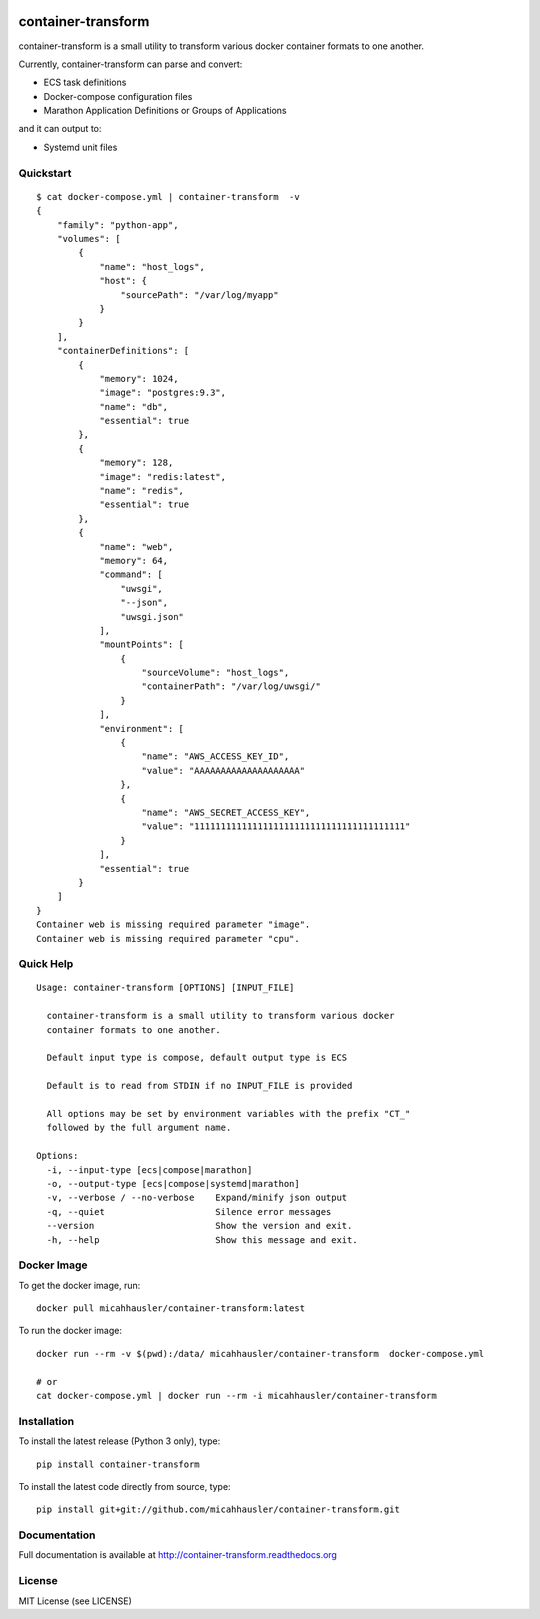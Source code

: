 .. image:: https://travis-ci.org/micahhausler/container-transform.png
   :target: https://travis-ci.org/micahhausler/container-transform

.. image:: https://coveralls.io/repos/micahhausler/container-transform/badge.png?branch=master
    :target: https://coveralls.io/r/micahhausler/container-transform?branch=master

.. image:: https://readthedocs.org/projects/container-transform/badge/?version=latest
    :target: http://container-transform.readthedocs.org/en/latest/?badge=latest
    :alt: Documentation Status


container-transform
===================
container-transform is a small utility to transform various docker container
formats to one another.

Currently, container-transform can parse and convert:

* ECS task definitions
* Docker-compose configuration files
* Marathon Application Definitions or Groups of Applications

and it can output to:

* Systemd unit files


Quickstart
----------
::

    $ cat docker-compose.yml | container-transform  -v
    {
        "family": "python-app",
        "volumes": [
            {
                "name": "host_logs",
                "host": {
                    "sourcePath": "/var/log/myapp"
                }
            }
        ],
        "containerDefinitions": [
            {
                "memory": 1024,
                "image": "postgres:9.3",
                "name": "db",
                "essential": true
            },
            {
                "memory": 128,
                "image": "redis:latest",
                "name": "redis",
                "essential": true
            },
            {
                "name": "web",
                "memory": 64,
                "command": [
                    "uwsgi",
                    "--json",
                    "uwsgi.json"
                ],
                "mountPoints": [
                    {
                        "sourceVolume": "host_logs",
                        "containerPath": "/var/log/uwsgi/"
                    }
                ],
                "environment": [
                    {
                        "name": "AWS_ACCESS_KEY_ID",
                        "value": "AAAAAAAAAAAAAAAAAAAA"
                    },
                    {
                        "name": "AWS_SECRET_ACCESS_KEY",
                        "value": "1111111111111111111111111111111111111111"
                    }
                ],
                "essential": true
            }
        ]
    }
    Container web is missing required parameter "image".
    Container web is missing required parameter "cpu".

Quick Help
----------
::

    Usage: container-transform [OPTIONS] [INPUT_FILE]

      container-transform is a small utility to transform various docker
      container formats to one another.

      Default input type is compose, default output type is ECS

      Default is to read from STDIN if no INPUT_FILE is provided

      All options may be set by environment variables with the prefix "CT_"
      followed by the full argument name.

    Options:
      -i, --input-type [ecs|compose|marathon]
      -o, --output-type [ecs|compose|systemd|marathon]
      -v, --verbose / --no-verbose    Expand/minify json output
      -q, --quiet                     Silence error messages
      --version                       Show the version and exit.
      -h, --help                      Show this message and exit.


Docker Image
------------

To get the docker image, run::

    docker pull micahhausler/container-transform:latest

To run the docker image::

    docker run --rm -v $(pwd):/data/ micahhausler/container-transform  docker-compose.yml

    # or
    cat docker-compose.yml | docker run --rm -i micahhausler/container-transform


Installation
------------

To install the latest release (Python 3 only), type::

    pip install container-transform

To install the latest code directly from source, type::

    pip install git+git://github.com/micahhausler/container-transform.git

Documentation
-------------

Full documentation is available at http://container-transform.readthedocs.org

License
-------
MIT License (see LICENSE)


